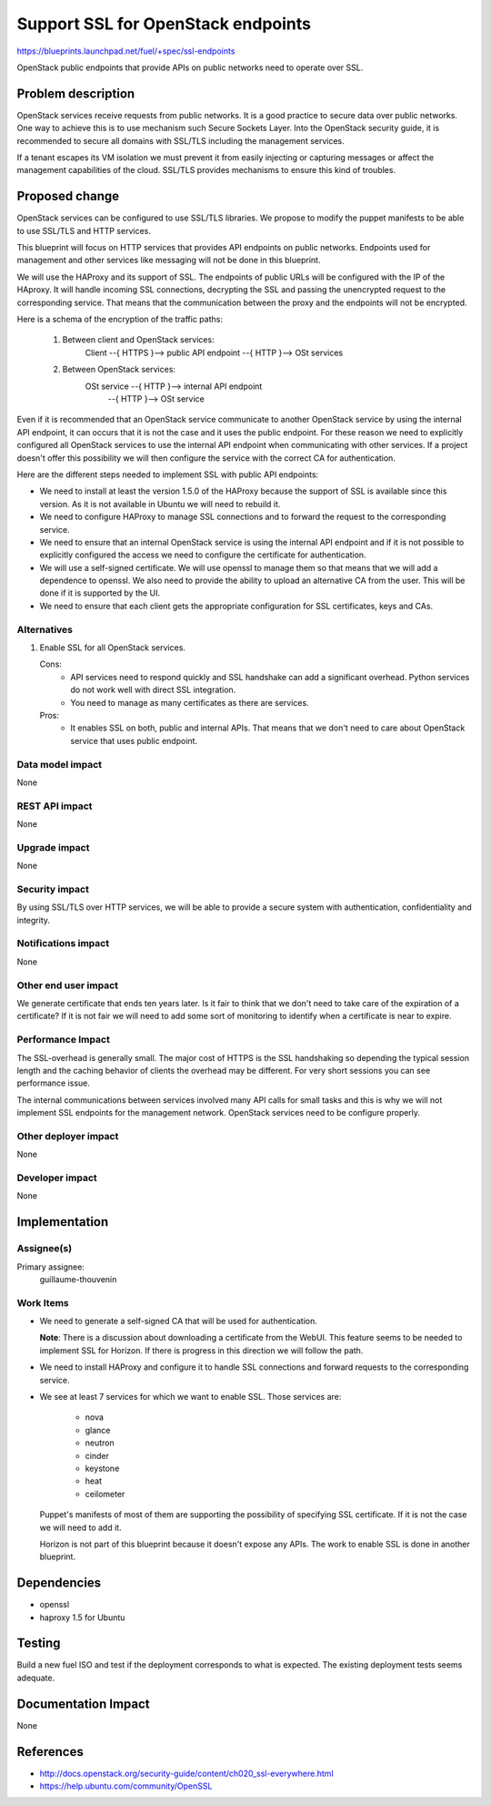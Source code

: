 ==========================================
Support SSL for OpenStack endpoints
==========================================

https://blueprints.launchpad.net/fuel/+spec/ssl-endpoints

OpenStack public endpoints that provide APIs on public networks need to
operate over SSL.

Problem description
===================

OpenStack services receive requests from public networks. It is a good
practice to secure data over public networks. One way to achieve this is to
use mechanism such Secure Sockets Layer. Into the OpenStack security guide,
it is recommended to secure all domains with SSL/TLS including the management
services.

If a tenant escapes its VM isolation we must prevent it from easily injecting
or capturing messages or affect the management capabilities of the cloud.
SSL/TLS provides mechanisms to ensure this kind of troubles.

Proposed change
===============

OpenStack services can be configured to use SSL/TLS libraries. We propose to
modify the puppet manifests to be able to use SSL/TLS and HTTP services.

This blueprint will focus on HTTP services that provides API endpoints on
public networks. Endpoints used for management and other services like
messaging will not be done in this blueprint.

We will use the HAProxy and its support of SSL. The endpoints of public URLs
will be configured with the IP of the HAproxy. It will handle incoming SSL
connections, decrypting the SSL and passing the unencrypted request to the
corresponding service. That means that the communication between the proxy
and the endpoints will not be encrypted.

Here is a schema of the encryption of the traffic paths:

  1. Between client and OpenStack services:
      Client --{ HTTPS }--> public API endpoint --{ HTTP }--> OSt services

  2. Between OpenStack services:
      OSt service --{ HTTP }--> internal API endpoint
                                           \--{ HTTP }--> OSt service

Even if it is recommended that an OpenStack service communicate to another
OpenStack service by using the internal API endpoint, it can occurs that
it is not the case and it uses the public endpoint. For these reason we need
to explicitly configured all OpenStack services to use the internal API
endpoint when communicating with other services. If a project doesn't
offer this possibility we will then configure the service with the correct CA
for authentication.

Here are the different steps needed to implement SSL with public API
endpoints:

- We need to install at least the version 1.5.0 of the HAProxy because the
  support of SSL is available since this version. As it is not available in
  Ubuntu we will need to rebuild it.

- We need to configure HAProxy to manage SSL connections and to forward the
  request to the corresponding service.

- We need to ensure that an internal OpenStack service is using the internal
  API endpoint and if it is not possible to explicitly configured the access
  we need to configure the certificate for authentication.

- We will use a self-signed certificate. We will use openssl to manage them
  so that means that we will add a dependence to openssl. We also need to
  provide the ability to upload an alternative CA from the user. This will be
  done if it is supported by the UI.

- We need to ensure that each client gets the appropriate configuration
  for SSL certificates, keys and CAs.


Alternatives
------------

#. Enable SSL for all OpenStack services.

   Cons:
      - API services need to respond quickly and SSL handshake can add a
        significant overhead. Python services do not work well with direct SSL
        integration.
      - You need to manage as many certificates as there are services.

   Pros:
      - It enables SSL on both, public and internal APIs. That means that we
        don't need to care about OpenStack service that uses public endpoint.

Data model impact
-----------------

None

REST API impact
---------------

None

Upgrade impact
--------------

None

Security impact
---------------

By using SSL/TLS over HTTP services, we will be able to provide a secure
system with authentication, confidentiality and integrity.

Notifications impact
--------------------

None

Other end user impact
---------------------

We generate certificate that ends ten years later. Is it fair to think that
we don't need to take care of the expiration of a certificate? If it is not
fair we will need to add some sort of monitoring to identify when a
certificate is near to expire.

Performance Impact
------------------

The SSL-overhead is generally small. The major cost of HTTPS is the SSL
handshaking so depending the typical session length and the caching behavior
of clients the overhead may be different. For very short sessions you can see
performance issue.

The internal communications between services involved many API calls for
small tasks and this is why we will not implement SSL endpoints for the
management network. OpenStack services need to be configure properly.

Other deployer impact
---------------------

None

Developer impact
----------------

None

Implementation
==============

Assignee(s)
-----------

Primary assignee:
  guillaume-thouvenin

Work Items
----------

- We need to generate a self-signed CA that will be used for authentication.

  **Note**: There is a discussion about downloading a certificate from the
  WebUI. This feature seems to be needed to implement SSL for Horizon. If
  there is progress in this direction we will follow the path.

- We need to install HAProxy and configure it to handle SSL connections and
  forward requests to the corresponding service.

- We see at least 7 services for which we want to enable SSL. Those services
  are:

    - nova
    - glance
    - neutron
    - cinder
    - keystone
    - heat
    - ceilometer

  Puppet's manifests of most of them are supporting the possibility of
  specifying SSL certificate. If it is not the case we will need to add it.

  Horizon is not part of this blueprint because it doesn't expose any APIs.
  The work to enable SSL is done in another blueprint.

Dependencies
============

- openssl
- haproxy 1.5 for Ubuntu

Testing
=======

Build a new fuel ISO and test if the deployment corresponds to what is
expected. The existing deployment tests seems adequate.

Documentation Impact
====================

None

References
==========

- http://docs.openstack.org/security-guide/content/ch020_ssl-everywhere.html
- https://help.ubuntu.com/community/OpenSSL
